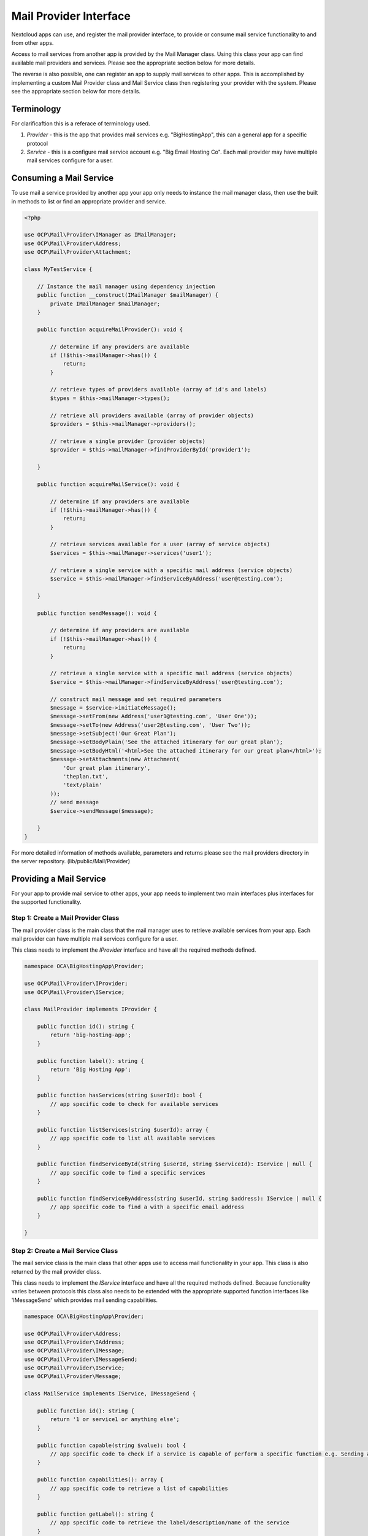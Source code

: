 
.. _mail-providers:

========================================
Mail Provider Interface
========================================

Nextcloud apps can use, and register the mail provider interface, to provide or consume mail service functionality to and from other apps. 

Access to mail services from another app is provided by the Mail Manager class. Using this class your app can find available mail providers and services. Please see the appropriate section below for more details.

The reverse is also possible, one can register an app to supply mail services to other apps. This is accomplished by implementing a custom Mail Provider class and Mail Service class then registering your provider with the system. Please see the appropriate section below for more details.

.. _mail-provider-terminology:

Terminology
-----------

For clarificaftion this is a referace of terminology used.

1. *Provider* - this is the app that provides mail services e.g. "BigHostingApp", this can a general app for a specific protocol
2. *Service* - this is a configure mail service account e.g. "Big Email Hosting Co". Each mail provider may have multiple mail services configure for a user.

.. _mail-provider-consume:

Consuming a Mail Service
------------------------

To use mail a service provided by another app your app only needs to instance the mail manager class, then use the built in methods to list or find an appropriate provider and service.

.. code-block:: php

    <?php

    use OCP\Mail\Provider\IManager as IMailManager;
    use OCP\Mail\Provider\Address;
    use OCP\Mail\Provider\Attachment;

    class MyTestService {

        // Instance the mail manager using dependency injection 
        public function __construct(IMailManager $mailManager) {
            private IMailManager $mailManager;
        }

        public function acquireMailProvider(): void {
            
            // determine if any providers are available
            if (!$this->mailManager->has()) {
                return;
            }
            
            // retrieve types of providers available (array of id's and labels)
            $types = $this->mailManager->types();

            // retrieve all providers available (array of provider objects)
            $providers = $this->mailManager->providers();

            // retrieve a single provider (provider objects)
            $provider = $this->mailManager->findProviderById('provider1');

        }

        public function acquireMailService(): void {
            
            // determine if any providers are available
            if (!$this->mailManager->has()) {
                return;
            }
            
            // retrieve services available for a user (array of service objects)
            $services = $this->mailManager->services('user1');

            // retrieve a single service with a specific mail address (service objects)
            $service = $this->mailManager->findServiceByAddress('user@testing.com');

        }

        public function sendMessage(): void {
            
            // determine if any providers are available
            if (!$this->mailManager->has()) {
                return;
            }
            
            // retrieve a single service with a specific mail address (service objects)
            $service = $this->mailManager->findServiceByAddress('user@testing.com');

            // construct mail message and set required parameters
            $message = $service->initiateMessage();
            $message->setFrom(new Address('user1@testing.com', 'User One'));
            $message->setTo(new Address('user2@testing.com', 'User Two'));
            $message->setSubject('Our Great Plan');
            $message->setBodyPlain('See the attached itinerary for our great plan');
            $message->setBodyHtml('<html>See the attached itinerary for our great plan</html>');
            $message->setAttachments(new Attachment(
                'Our great plan itinerary',
                'theplan.txt',
                'text/plain'
            ));
            // send message
            $service->sendMessage($message);

        }
    }

For more detailed information of methods available, parameters and returns please see the mail providers directory in the server repository. (lib/public/Mail/Provider)

.. _mail-provider-provide:

Providing a Mail Service
------------------------

For your app to provide mail service to other apps, your app needs to implement two main interfaces plus interfaces for the supported functionality.

Step 1: Create a Mail Provider Class
~~~~~~~~~~~~~~~~~~~~~~~~~~~~~~~~~~~~

The mail provider class is the main class that the mail manager uses to retrieve available services from your app. Each mail provider can have multiple mail services configure for a user.

This class needs to implement the `IProvider` interface and have all the required methods defined.

.. code-block:: php

    namespace OCA\BigHostingApp\Provider;

    use OCP\Mail\Provider\IProvider;
    use OCP\Mail\Provider\IService;

    class MailProvider implements IProvider {

        public function id(): string {
            return 'big-hosting-app';
        }

        public function label(): string {
            return 'Big Hosting App';
        }

        public function hasServices(string $userId): bool {
            // app specific code to check for available services
        }

        public function listServices(string $userId): array {
            // app specific code to list all available services
        }

        public function findServiceById(string $userId, string $serviceId): IService | null {
            // app specific code to find a specific services
        }

        public function findServiceByAddress(string $userId, string $address): IService | null {
            // app specific code to find a with a specific email address
        }

    }

Step 2: Create a Mail Service Class
~~~~~~~~~~~~~~~~~~~~~~~~~~~~~~~~~~~~

The mail service class is the main class that other apps use to access mail functionality in your app. This class is also returned by the mail provider class.

This class needs to implement the `IService` interface and have all the required methods defined. Because functionality varies between protocols this class also needs to be extended with the appropriate supported function interfaces like 'IMessageSend' which provides mail sending capabilities.  

.. code-block:: php
    
    namespace OCA\BigHostingApp\Provider;

    use OCP\Mail\Provider\Address;
    use OCP\Mail\Provider\IAddress;
    use OCP\Mail\Provider\IMessage;
    use OCP\Mail\Provider\IMessageSend;
    use OCP\Mail\Provider\IService;
    use OCP\Mail\Provider\Message;

    class MailService implements IService, IMessageSend {

        public function id(): string {
            return '1 or service1 or anything else';
        }

        public function capable(string $value): bool {
            // app specific code to check if a service is capable of perform a specific function e.g. Sending a Message
        }

        public function capabilities(): array {
            // app specific code to retrieve a list of capabilities
        }

        public function getLabel(): string {
            // app specific code to retrieve the label/description/name of the service
        }

        public function getPrimaryAddress(): IAddress {
            // app specific code to retrieve the primary email address of the service
        }

        public function getSecondaryAddresses(): array {
            // app specific code to retrieve the secondary (aliases) email addresses of the service
        }

        public function initiateMessage(): IMessage {
            // app specific code to create a fresh message e.g message object to send a message or save a message in drafts
        }

        // this function is the extended capabilities added to this class from IMessageSend
        public function sendMessage(IMessage $message, array $option = []): void {
            // app specific code to send a message
        }

    }


Step 3: Register the Mail Provider
~~~~~~~~~~~~~~~~~~~~~~~~~~~~~~~~~~~

The registration is performed at the initial stages of your app being loaded by the Nextcloud system, inside the 'AppInfo/Application.php'

.. code-block:: php
    
    namespace OCA\BigHostingApp\AppInfo;

    use OCA\BigHostingApp\Provider\MailProvider;
    use OCP\AppFramework\App;
    use OCP\AppFramework\Bootstrap\IRegistrationContext;
    
    class Application extends App {

        public const APP_ID = 'BigHostingApp';

        public function __construct(array $urlParams = []) {
            parent::__construct(self::APP_ID, $urlParams);
        }

        public function register(IRegistrationContext $context): void {

            // Tip: If your app spans multiple version of Nextcloud, we recommend testing to make sure the method exists 'method_exists()' first
            $context->registerMailProvider(MailProvider::class);

        }

    }